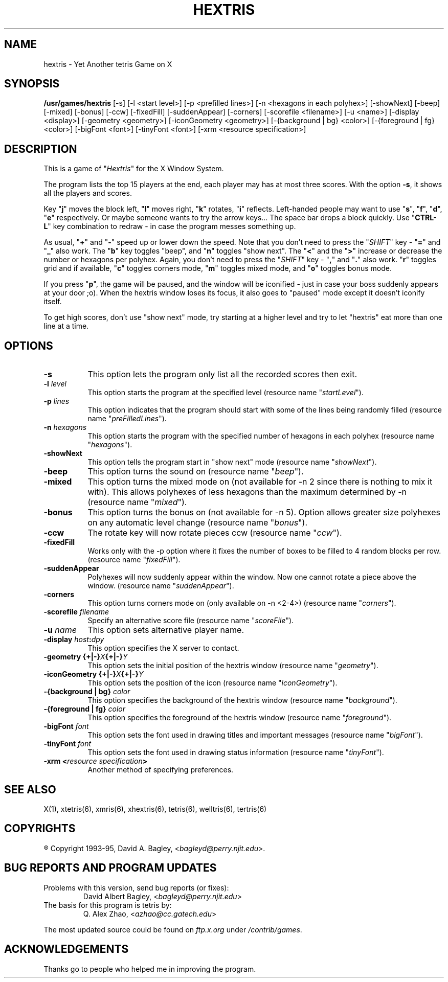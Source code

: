 .\" GENERIC X-BASED HEXTRIS
.\"
.\" tertris.man
.\"
.\" ##
.\"
.\" Copyright (c) 1993 - 95	David A. Bagley, bagleyd@perry.njit.edu
.\"
.\" Taken from GENERIC X-BASED TETRIS
.\"
.\" Copyright (c) 1992 - 95	Q. Alex Zhao, azhao@cc.gatech.edu
.\"
.\"                   All Rights Reserved
.\"
.\" Permission to use, copy, modify, and distribute this software and
.\" its documentation for any purpose and without fee is hereby granted,
.\" provided that the above copyright notice appear in all copies and
.\" that both that copyright notice and this permission notice appear in
.\" supporting documentation, and that the name of the author not be
.\" used in advertising or publicity pertaining to distribution of the
.\" software without specific, written prior permission.
.\"
.\" This program is distributed in the hope that it will be "playable",
.\" but WITHOUT ANY WARRANTY; without even the implied warranty of
.\" MERCHANTABILITY or FITNESS FOR A PARTICULAR PURPOSE.
.\"
.TH HEXTRIS 6 "28 Dec 95" "V1.2.0"
.SH NAME
hextris \- Yet Another tetris Game on X
.SH SYNOPSIS
.B /usr/games/hextris
[-s] [-l <start level>] [-p <prefilled lines>]
[-n <hexagons in each polyhex>] [-showNext] [-beep]
[-mixed] [-bonus] [-ccw] [-fixedFill] [-suddenAppear]
[-corners] [-scorefile <filename>] [-u <name>]
[-display <display>] [-geometry <geometry>]
[-iconGeometry <geometry>] [-{background | bg} <color>]
[-{foreground | fg} <color>] [-bigFont <font>] [-tinyFont <font>]
[-xrm <resource specification>]
.SH DESCRIPTION
.LP
This is a game of "\fIHextris\fP" for the X Window System.
.LP
The program lists the top 15 players at the end, each player may has at
most three scores. With the option \fB\-s\fP, it shows all the players
and scores.
.LP
Key "\fBj\fP" moves the block left, "\fBl\fP" moves right,
"\fBk\fP" rotates, "\fBi\fP" reflects. Left-handed people may want to
use "\fBs\fP", "\fBf\fP", "\fBd\fP", "\fBe\fP" respectively. Or maybe
someone wants to try the arrow keys...  The space bar drops a block
quickly. Use "\fBCTRL-L\fP" key combination to redraw \- in case the
program messes something up.
.LP
As usual, "\fB+\fP" and "\fB\-\fP" speed up or lower down the speed. Note
that you don't need to press the "\fISHIFT\fP" key \- "\fB=\fP" and
"\fB_\fP" also work. The "\fBb\fP" key toggles "beep", and "\fBn\fP"
toggles "show next". The "\fB<\fP" and the "\fB>\fP" increase or decrease
the number or hexagons per polyhex. Again, you don't need to press the
"\fISHIFT\fP" key \- "\fB,\fP" and "\fB.\fP" also work. "\fBr\fP" toggles
grid and if available, "\fBc\fP" toggles corners mode, "\fBm\fP" toggles
mixed mode, and "\fBo\fP" toggles bonus mode.
.LP
If you press "\fBp\fP", the game will be paused, and the window
will be iconified \- just in case your boss suddenly appears at your
door ;o). When the hextris window loses its focus, it also goes to
"paused" mode except it doesn't iconify itself.
.LP
To get high scores, don't use "show next" mode, try starting at a
higher level and try to let "hextris" eat more than one line at a time.
.SH OPTIONS
.TP 8
.B \-s
This option lets the program only list all the recorded scores then exit.
.TP 8
.B \-l \fIlevel\fP
This option starts the program at the specified level (resource name
"\fIstartLevel\fP").
.TP 8
.B \-p \fIlines\fP
This option indicates that the program should start with some of the lines
being randomly filled (resource name "\fIpreFilledLines\fP").
.TP 8
.B \-n \fIhexagons\fP
This option starts the program with the specified number of hexagons in
each polyhex (resource name "\fIhexagons\fP").
.TP 8
.B \-showNext
This option tells the program start in "show next" mode (resource name
"\fIshowNext\fP").
.TP 8
.B \-beep
This option turns the sound on (resource name "\fIbeep\fP").
.TP 8
.B \-mixed
This option turns the mixed mode on (not available for -n 2 since there
is nothing to mix it with). This allows polyhexes of less hexagons
than the maximum determined by -n (resource name "\fImixed\fP").
.TP 8
.B \-bonus
This option turns the bonus on (not available for -n 5). Option allows
greater size polyhexes on any automatic level change (resource name
"\fIbonus\fP").
.TP 8
.B \-ccw
The rotate key will now rotate pieces ccw (resource name "\fIccw\fP").
.TP 8
.B \-fixedFill
Works only with the -p option where it fixes the number of boxes to be
filled to 4 random blocks per row. (resource name "\fIfixedFill\fP").
.TP 8
.B \-suddenAppear
Polyhexes will now suddenly appear within the window. Now one cannot
rotate a piece above the window. (resource name "\fIsuddenAppear\fP").
.TP 8
.B \-corners
This option turns corners mode on (only available on -n <2-4>)
(resource name "\fIcorners\fP").
.TP 8
.B \-scorefile \fIfilename\fP
Specify an alternative score file (resource name "\fIscoreFile\fP").
.TP 8
.B \-u \fIname\fP
This option sets alternative player name.
.TP 8
.B \-display \fIhost\fP:\fIdpy\fP
This option specifies the X server to contact.
.TP 8
.B \-geometry {+|\-}\fIX\fP{+|\-}\fIY\fP
This option sets the initial position of the hextris window (resource
name "\fIgeometry\fP").
.TP 8
.B \-iconGeometry {+|\-}\fIX\fP{+|\-}\fIY\fP
This option sets the position of the icon (resource name "\fIiconGeometry\fP").
.TP 8
.B \-{background | bg} \fIcolor\fP
This option specifies the background of the hextris window (resource name
"\fIbackground\fP").
.TP 8
.B \-{foreground | fg} \fIcolor\fP
This option specifies the foreground of the hextris window (resource name
"\fIforeground\fP").
.TP 8
.B \-bigFont \fIfont\fP
This option sets the font used in drawing titles and important messages
(resource name "\fIbigFont\fP").
.TP 8
.B \-tinyFont \fIfont\fP
This option sets the font used in drawing status information
(resource name "\fItinyFont\fP").
.TP 8
.B \-xrm <\fIresource specification\fP>
Another method of specifying preferences.
.SH SEE ALSO
.LP
X(1), xtetris(6), xmris(6), xhextris(6), tetris(6), welltris(6), tertris(6)
.SH COPYRIGHTS
.LP
\*R Copyright 1993-95, David A. Bagley, <\fIbagleyd@perry.njit.edu\fP>.
.SH BUG REPORTS AND PROGRAM UPDATES
.LP
Problems with this version, send bug reports (or fixes):
.RS
David Albert Bagley,	<\fIbagleyd@perry.njit.edu\fP>
.RE
The basis for this program is tetris by:
.RS
Q. Alex Zhao,	<\fIazhao@cc.gatech.edu\fP>
.RE
.LP
The most updated source could be found on \fIftp.x.org\fP under
\fI/contrib/games\fP.
.SH ACKNOWLEDGEMENTS
.LP
Thanks go to people who helped me in improving the program.
